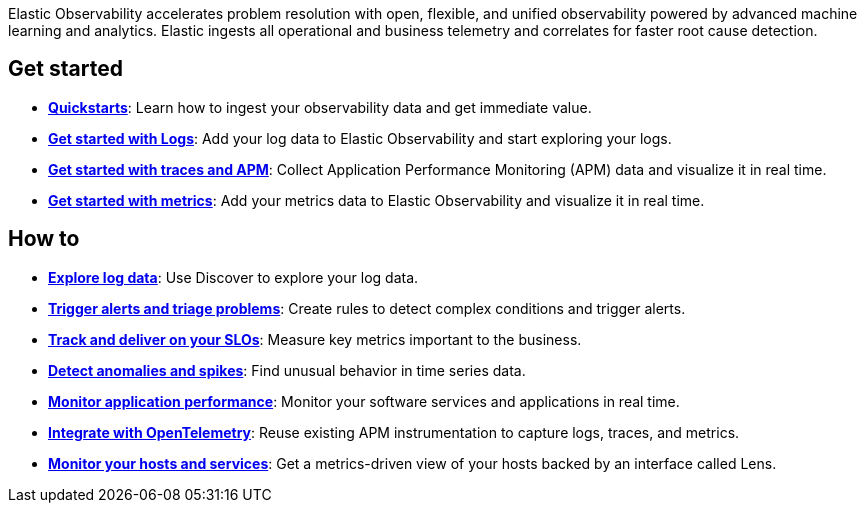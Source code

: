 // :keywords: serverless, observability, overview

Elastic Observability accelerates problem resolution with open, flexible, and unified observability powered by advanced machine learning and analytics. Elastic ingests all operational and business telemetry and correlates for faster root cause detection.

[discrete]
== Get started

* <<observability-quickstarts-overview,*Quickstarts*>>: Learn how to ingest your observability data and get immediate value.
* <<observability-get-started-with-logs,*Get started with Logs*>>: Add your log data to Elastic Observability and start exploring your logs.
* <<observability-apm-get-started,*Get started with traces and APM*>>: Collect Application Performance Monitoring (APM) data and visualize it in real time.
* <<observability-get-started-with-metrics,*Get started with metrics*>>: Add your metrics data to Elastic Observability and visualize it in real time.

[discrete]
== How to

* <<observability-discover-and-explore-logs,*Explore log data*>>: Use Discover to explore your log data.
* <<observability-create-manage-rules,*Trigger alerts and triage problems*>>: Create rules to detect complex conditions and trigger alerts.
* <<observability-slos,*Track and deliver on your SLOs*>>: Measure key metrics important to the business.
* <<observability-aiops-detect-anomalies,*Detect anomalies and spikes*>>: Find unusual behavior in time series data.
* <<observability-apm,*Monitor application performance*>>: Monitor your software services and applications in real time.
* <<observability-apm-agents-opentelemetry,*Integrate with OpenTelemetry*>>: Reuse existing APM instrumentation to capture logs, traces, and metrics.
* <<observability-analyze-hosts,*Monitor your hosts and services*>>: Get a metrics-driven view of your hosts backed by an interface called Lens.

